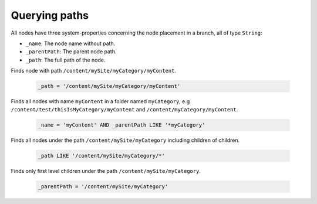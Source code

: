Querying paths
==============

All nodes have three system-properties concerning the node placement in a branch, all of type ``String``:

* ``_name``: The node name without path.
* ``_parentPath``: The parent node path.
* ``_path``: The full path of the node.


Finds node with path ``/content/mySite/myCategory/myContent``.

  .. code-block:: sql

    _path = '/content/mySite/myCategory/myContent'

Finds all nodes with name ``myContent`` in a folder named ``myCategory``,
e.g ``/content/test/thisIsMyCategory/myContent`` and ``/content/myCategory/myContent``.

  .. code-block:: sql

    _name = 'myContent' AND _parentPath LIKE '*myCategory'

Finds all nodes under the path ``/content/mySite/myCategory`` including children of children.

  .. code-block:: sql

    _path LIKE '/content/mySite/myCategory/*'

Finds only first level children under the path ``/content/mySite/myCategory``.

  .. code-block:: sql

    _parentPath = '/content/mySite/myCategory'
